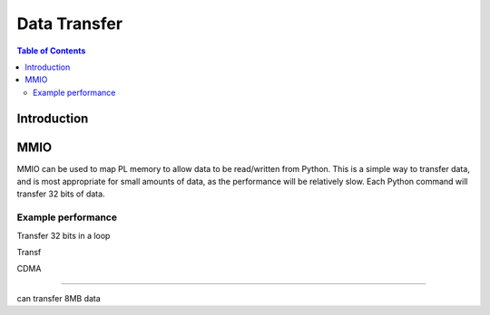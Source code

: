 *******************************
Data Transfer
*******************************

.. contents:: Table of Contents
   :depth: 2
   
Introduction
==================

MMIO
======
MMIO can be used to map PL memory to allow data to be read/written from Python. This is a simple way to transfer data, and is most appropriate for small amounts of data, as the performance will be relatively slow. Each Python command will transfer 32 bits of data. 

Example performance
---------------------

Transfer 32 bits in a loop

Transf

CDMA 

=====

can transfer 8MB data

